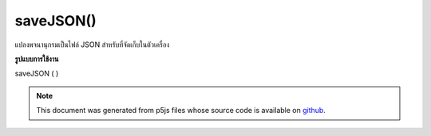 .. raw:: html

	<script src="https://sketch.netpie.io/widget/p5-widget.js"></script>

saveJSON()
==========

แปลงพจนานุกรมเป็นไฟล์ JSON สำหรับที่จัดเก็บในตัวเครื่อง

.. Converts the Dictionary into a JSON file for local
.. storage.
**รูปแบบการใช้งาน**

saveJSON ( )

.. note:: This document was generated from p5js files whose source code is available on `github <https://github.com/processing/p5.js>`_.
